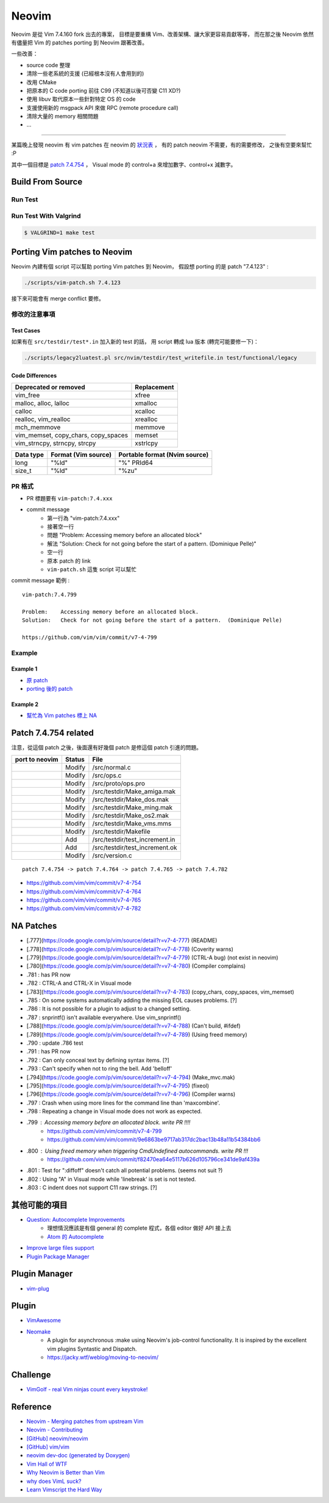 ========================================
Neovim
========================================

Neovim 是從 Vim 7.4.160 fork 出去的專案，
目標是要重構 Vim、改善架構、讓大家更容易貢獻等等，
而在那之後 Neovim 依然有儘量把 Vim 的 patches porting 到 Neovim 跟著改善。

一些改善：

* source code 整理
* 清除一些老系統的支援 (已經根本沒有人會用到的)
* 改用 CMake
* 把原本的 C code porting 前往 C99 (不知道以後可否變 C11 XD?)
* 使用 libuv 取代原本一些針對特定 OS 的 code
* 支援使用新的 msgpack API 來做 RPC (remote procedure call)
* 清除大量的 memory 相關問題
* ...


----

某篇晚上發現 neovim 有 vim patches 在 neovim 的 `狀況表 <http://neovim.io/doc/reports/vimpatch/>`_ ，
有的 patch neovim 不需要，有的需要修改，
之後有空要來幫忙 :P

其中一個目標是 `patch 7.4.754 <https://github.com/vim/vim/commit/v7-4-799>`_ ，
Visual mode 的 control+a 來增加數字、control+x 減數字。

Build From Source
========================================

Run Test
------------------------------

Run Test With Valgrind
------------------------------

.. code-block:: sh

    $ VALGRIND=1 make test



Porting Vim patches to Neovim
========================================

Neovim 內建有個 script 可以幫助 porting Vim patches 到 Neovim，
假設想 porting 的是 patch "7.4.123" :

.. code-block:: sh

    ./scripts/vim-patch.sh 7.4.123

接下來可能會有 merge conflict 要修。


修改的注意事項
------------------------------

Test Cases
++++++++++++++++++++

如果有在 ``src/testdir/test*.in`` 加入新的 test 的話，
用 script 轉成 lua 版本 (轉完可能要修一下)：

.. code-block:: sh

    ./scripts/legacy2luatest.pl src/nvim/testdir/test_writefile.in test/functional/legacy


Code Differences
++++++++++++++++++++

+-------------------------------------+-------------+
| Deprecated or removed               | Replacement |
+=====================================+=============+
| vim_free                            | xfree       |
+-------------------------------------+-------------+
| malloc, alloc, lalloc               | xmalloc     |
+-------------------------------------+-------------+
| calloc                              | xcalloc     |
+-------------------------------------+-------------+
| realloc, vim_realloc                | xrealloc    |
+-------------------------------------+-------------+
| mch_memmove                         | memmove     |
+-------------------------------------+-------------+
| vim_memset, copy_chars, copy_spaces | memset      |
+-------------------------------------+-------------+
| vim_strncpy, strncpy, strcpy        | xstrlcpy    |
+-------------------------------------+-------------+

+-----------+---------------------+-------------------------------+
| Data type | Format (Vim source) | Portable format (Nvim source) |
+===========+=====================+===============================+
| long      | "%ld"               | "%" PRId64                    |
+-----------+---------------------+-------------------------------+
| size_t    | "%ld"               | "%zu"                         |
+-----------+---------------------+-------------------------------+


PR 格式
------------------------------

* PR 標題要有 ``vim-patch:7.4.xxx``
* commit message
    - 第一行為 "vim-patch:7.4.xxx"
    - 接著空一行
    - 問題 "Problem:    Accessing memory before an allocated block"
    - 解法 "Solution:   Check for not going before the start of a pattern.  (Dominique Pelle)"
    - 空一行
    - 原本 patch 的 link
    - ``vim-patch.sh`` 這隻 script 可以幫忙


commit message 範例 :

::

    vim-patch:7.4.799

    Problem:    Accessing memory before an allocated block.
    Solution:   Check for not going before the start of a pattern.  (Dominique Pelle)

    https://github.com/vim/vim/commit/v7-4-799


Example
------------------------------

Example 1
++++++++++++++++++++

* `原 patch <https://github.com/vim/vim/commit/v7-4-492>`_
* `porting 後的 patch <https://github.com/neovim/neovim/commit/1d5222985ccad4cd31c4b7498810ff2968dd33a2>`_

Example 2
++++++++++++++++++++

* `幫忙為 Vim patches 標上 NA <https://github.com/neovim/neovim/pull/2832>`_

Patch 7.4.754 related
========================================

注意，從這個 patch 之後，後面還有好幾個 patch 是修這個 patch 引進的問題。

+----------------+--------+--------------------------------+
| port to neovim | Status | File                           |
+================+========+================================+
|                | Modify | /src/normal.c                  |
+----------------+--------+--------------------------------+
|                | Modify | /src/ops.c                     |
+----------------+--------+--------------------------------+
|                | Modify | /src/proto/ops.pro             |
+----------------+--------+--------------------------------+
|                | Modify | /src/testdir/Make_amiga.mak    |
+----------------+--------+--------------------------------+
|                | Modify | /src/testdir/Make_dos.mak      |
+----------------+--------+--------------------------------+
|                | Modify | /src/testdir/Make_ming.mak     |
+----------------+--------+--------------------------------+
|                | Modify | /src/testdir/Make_os2.mak      |
+----------------+--------+--------------------------------+
|                | Modify | /src/testdir/Make_vms.mms      |
+----------------+--------+--------------------------------+
|                | Modify | /src/testdir/Makefile          |
+----------------+--------+--------------------------------+
|                | Add    | /src/testdir/test_increment.in |
+----------------+--------+--------------------------------+
|                | Add    | /src/testdir/test_increment.ok |
+----------------+--------+--------------------------------+
|                | Modify | /src/version.c                 |
+----------------+--------+--------------------------------+



::

    patch 7.4.754 -> patch 7.4.764 -> patch 7.4.765 -> patch 7.4.782


* https://github.com/vim/vim/commit/v7-4-754
* https://github.com/vim/vim/commit/v7-4-764
* https://github.com/vim/vim/commit/v7-4-765
* https://github.com/vim/vim/commit/v7-4-782



NA Patches
========================================

* [.777](https://code.google.com/p/vim/source/detail?r=v7-4-777) (README)
* [.778](https://code.google.com/p/vim/source/detail?r=v7-4-778) (Coverity warns)
* [.779](https://code.google.com/p/vim/source/detail?r=v7-4-779) (CTRL-A bug) (not exist in neovim)
* [.780](https://code.google.com/p/vim/source/detail?r=v7-4-780) (Compiler complains)
* .781 : has PR now
* .782 : CTRL-A and CTRL-X in Visual mode
* [.783](https://code.google.com/p/vim/source/detail?r=v7-4-783) (copy_chars, copy_spaces, vim_memset)
* .785 : On some systems automatically adding the missing EOL causes problems. [?]
* .786 : It is not possible for a plugin to adjust to a changed setting.
* .787 : snprintf() isn't available everywhere. Use vim_snprintf()
* [.788](https://code.google.com/p/vim/source/detail?r=v7-4-788) (Can't build, #ifdef)
* [.789](https://code.google.com/p/vim/source/detail?r=v7-4-789) (Using freed memory)
* .790 : update .786 test
* .791 : has PR now
* .792 : Can only conceal text by defining syntax items. [?]
* .793 : Can't specify when not to ring the bell. Add 'belloff'
* [.794](https://code.google.com/p/vim/source/detail?r=v7-4-794) (Make_mvc.mak)
* [.795](https://code.google.com/p/vim/source/detail?r=v7-4-795) (fixeol)
* [.796](https://code.google.com/p/vim/source/detail?r=v7-4-796) (Compiler warns)
* .797 : Crash when using more lines for the command line than 'maxcombine'.
* .798 : Repeating a change in Visual mode does not work as expected.
* .799 : Accessing memory before an allocated block. write PR !!!!
    - https://github.com/vim/vim/commit/v7-4-799
    - https://github.com/vim/vim/commit/9e6863be9717ab317dc2bac13b48a11b54384bb6
* .800 : Using freed memory when triggering CmdUndefined autocommands. write PR !!!
    - https://github.com/vim/vim/commit/f82470ea64e5117b626d105796ce341de9af439a
* .801 : Test for ":diffoff" doesn't catch all potential problems. (seems not suit ?)
* .802 : Using "A" in Visual mode while 'linebreak' is set is not tested.
* .803 : C indent does not support C11 raw strings. [?]


其他可能的項目
========================================

* `Question: Autocomplete Improvements <https://www.bountysource.com/issues/1447132-question-autocomplete-improvements>`_
    - 理想情況應該是有個 general 的 complete 程式，各個 editor 做好 API 接上去
    - `Atom 的 Autocomplete <http://blog.atom.io/2015/05/15/new-autocomplete.html>`_

* `Improve large files support <https://www.bountysource.com/issues/1832251-improve-large-files-support>`_
* `Plugin Package Manager <https://www.bountysource.com/issues/1430941-plugin-package-manager>`_

Plugin Manager
========================================

* `vim-plug <https://github.com/junegunn/vim-plug>`_


Plugin
========================================

* `VimAwesome <http://vimawesome.com/>`_

* `Neomake <https://github.com/benekastah/neomake>`_
    - A plugin for asynchronous :make using Neovim's job-control functionality. It is inspired by the excellent vim plugins Syntastic and Dispatch.
    - https://jacky.wtf/weblog/moving-to-neovim/

Challenge
========================================

* `VimGolf - real Vim ninjas count every keystroke! <http://www.vimgolf.com/>`_


Reference
========================================

* `Neovim - Merging patches from upstream Vim <https://github.com/neovim/neovim/wiki/Merging-patches-from-upstream-Vim>`_
* `Neovim - Contributing <https://github.com/neovim/neovim/wiki/Contributing>`_
* `[GitHub] neovim/neovim <https://github.com/neovim/neovim>`_
* `[GitHub] vim/vim <https://github.com/vim/vim>`_
* `neovim dev-doc (generated by Doxygen) <http://neovim.io/doc/dev/index.html>`_
* `Vim Hall of WTF <http://geoff.greer.fm/vim/>`_
* `Why Neovim is Better than Vim <http://geoff.greer.fm/2015/01/15/why-neovim-is-better-than-vim/>`_
* `why does VimL suck? <http://www.reddit.com/r/vim/comments/1bf672/why_does_viml_suck/>`_
* `Learn Vimscript the Hard Way <http://learnvimscriptthehardway.stevelosh.com/>`_
